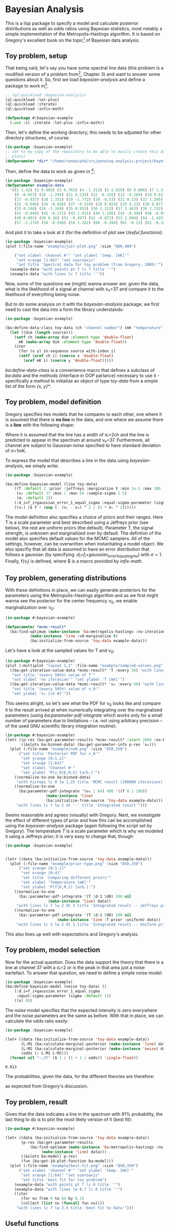 * Bayesian Analysis
This is a lisp package to specify a model and calculate posterior distributions as well as
odds ratios using Bayesian statistics, most notably a simple implementation of the
Metropolis-Hastings algorithm. It is based on Gregory's excellent book on the topic[fn:1]
of Bayesian data analysis.

** Toy problem, setup
That being said, let's say you have some spectral line data (this problem is a modified
version of a problem from[fn:1], Chapter 3) and want to answer some questions about
it. So, first we load /bayesian-analysis/ and define a package to work in[fn:2].

#+BEGIN_SRC lisp :results none
;; (ql:quickload :bayesian-analysis)
(ql:quickload :let-plus)
(ql:quickload :iterate)
(ql:quickload :infix-math)

(defpackage #:bayesian-example
  (:use :cl :iterate :let-plus :infix-math))
#+END_SRC

Then, let's define the working directory; this needs to be adjusted for other directory
structures, of course.

#+begin_src lisp :results none
(in-package :bayesian-example)
;; set to my copy of the repository to be able to easily create this document (mainly the
;; plots)
(defparameter *dir* "/home/renee/phd/src/penning-analysis.project/bayesian-analysis/")
#+end_src

Then, define the data to work as given in [fn:1]:

#+BEGIN_SRC lisp :results none
(in-package :bayesian-example)
(defparameter example-data
  '((1 1.42) (2 0.468) (3 0.762) (4 -1.312) (5 2.029) (6 0.086) (7 1.249) (8 -0.368)
    (9 -0.657) (10 -1.294) (11 0.235) (12 -0.192) (13 -0.269) (14 0.827) (15 -0.685) (16 -0.702)
    (17 -0.937) (18 1.331) (19 -1.772) (20 -0.53) (21 0.33) (22 1.205) (23 1.613) (24 0.3)
    (25 -0.046) (26 -0.026) (27 -0.519) (28 0.924) (29 0.23) (30 0.877) (31 -0.65) (32 -1.004)
    (33 0.248) (34 -1.169) (35 0.915) (36 1.113) (37 1.463) (38 2.732) (39 0.571) (40 0.865)
    (41 -0.849) (42 -0.171) (43 1.031) (44 1.105) (45 -0.344) (46 -0.087) (47 -0.351) (48 1.248)
    (49 0.001) (50 0.36) (51 -0.497) (52 -0.072) (53 1.094) (54 -1.425) (55 0.283) (56 -1.526)
    (57 -1.174) (58 -0.558) (59 1.282) (60 -0.384) (61 -0.12) (62 -0.187) (63 0.646) (64 0.399)))
#+END_SRC

And plot it to take a look at it (for the definition of plot see [[Useful functions]]):

#+BEGIN_SRC lisp :results output file :exports both
(in-package :bayesian-example)
(plot (:file-name "example/just-plot.png" :size "860,400")

    ("set xlabel 'channel #'" "set ylabel 'temp. [mK]'"
     "set xrange [1:64]" "set xzeroaxis"
     "set title 'Spectral data for toy problem (from Gregory, 2005)'")
  (example-data "with points pt 7 lc 7 title ''")
  (example-data "with lines lc 7 title ''"))
#+END_SRC

#+RESULTS:
[[file:example/just-plot.png]]

Now, some of the questions we (might) wanna answer are: given the data, what is the
likelihood of a signal at channel with ν₀=37 and compare it to the likelihood of
everything being noise.

But to do some analysis on it with the /bayesian-analysis/ package, we first need to cast
the data into a form the library understands:

#+BEGIN_SRC lisp :results none 
(in-package :bayesian-example)

(ba:define-data-class toy-data (ch "channel number") (mK "temperature") () (obj (source list))
  (let ((dim (length source)))
    (setf ch (make-array dim :element-type 'double-float)
	  mK (make-array dim :element-type 'double-float))
    (iter
      (for (x y) in-sequence source with-index i)
      (setf (aref ch i) (coerce x 'double-float)
	    (aref mK i) (coerce y 'double-float)))))
#+END_SRC

/ba:define-data-class/ is a convenience macro that defines a subclass of /ba:data/ and the
methods (interface in OOP parlance) necessary to use it - specifically a method to
initialize an object of type /toy-data/ from a simple list of the form /{x, y}*/.

** Toy problem, model definition
Gregory specifies two models that he compares to each other, one where it is assumed that
there is *no line* in the data, and one where we assume there is a *line* with the following
shape:
#+BEGIN_SRC latex :results output raw graphics :file example/lineshape.png :exports results
\begin{equation*}
  f(\nu_i) = T\exp{\left\{ - \frac{(\nu_i-\nu_0)^{2}}{2\sigma^2_l} \right\}}
\end{equation*}
#+END_SRC

#+RESULTS:
[[file:example/lineshape.png]]

Where it is assumed that the line has a width of σₗ=2ch and the line is predicted to
appear in the spectrum at around ν₀=37. Furthermore, all channel are subject to
Gaussian noise specified to have standard deviation of σ=1mK.

To express the model that describes a line in the data using /bayesian-analysis/, we simply
write:
#+BEGIN_SRC lisp :results none
(in-package :bayesian-example)

(ba:define-bayesian-model (line toy-data)
    ((Τ :default 2 :prior :jeffreys :marginalize t :min 1e-1 :max 100 :sample-sigma 0.5)
     (ν₀ :default 37 :min 1 :max 64 :sample-sigma 2.5)
     (σₗ :default 2))
    (:d_i=f_i+gaussian_error_1_equal_sigma :equal-sigma-parameter (sigma :default 1))
    ((νᵢ) ($ Τ * (exp (- (νᵢ - ν₀) ^ 2 / (2 * σₗ ^ 2))))))
    #+END_SRC

The model definition also specifies a choice of priors and their ranges. Here T is a scale
parameter and best described using a Jeffreys prior (see below), the rest are uniform
priors (the default). Parameter T, the signal strength, is unknown and marginalized over
by default. The defintion of the model also specifies default values for the MCMC
samplers. All of the settings, however, can be overwritten when instantiating a model
object. We also specifiy that all data is assumed to have an error distribution that
follows a gaussian (by specifying /:d_i=f_i+gaussian_error_1_equal_sigma/) with \sigma=1.
Finally, f(\nu_i) is defined, where $ is a macro provided by /infix-math/.


** Toy problem, generating distributions
With these definitions in place, we can easily generate posteriors for the parameters
using the Metropolis-Hastings algorithm and as we first might wanna see the posterior for
the center frequency \nu_0, we enable marginalization over \nu_0:
#+BEGIN_SRC lisp :results none
(in-package #:bayesian-example)

(defparameter *mcmc-result*
  (ba:find-optimum (make-instance 'ba:metropolis-hastings :no-iterations 200000)
		   (make-instance 'line :ν0-marginalize t)
		   (ba:initialize-from-source 'toy-data example-data)))
#+END_SRC

Let's have a look at the sampled values for T and \nu_0:

#+BEGIN_SRC lisp :results output file :exports both
(in-package #:bayesian-example)
(plot (:multiplot "layout 1,2" :file-name "example/sampled-values.png" :size "850, 380") ()
  ((ba:get-iteration-value-data *mcmc-result* 'Τ :every 50) "with lines lc 7 title ''"
   "set title '(every 50th) value of T'"
   "set xlabel 'no iteration'" "set ylabel 'T [mK]'")
  ((ba:get-iteration-value-data *mcmc-result* 'ν₀ :every 50) "with lines lc 4 title ''"
   "set title '(every 50th) value of ν_0'"
   "set ylabel 'ν₀ [ch #]'"))
#+END_SRC

#+RESULTS:
[[file:example/sampled-values.png]]

This seems alright, so let's see what the PDF for \nu_0 looks like and compare it to the
result arrived at when numerically integrating over the marginalized parameters (using
/ba:parameter-pdf-integrate/ which works only for a small number of parameters due to
limitations -- i.e. not using arbitrary precision -- of the used GNU scientific library
integration routine):

#+BEGIN_SRC lisp :results output file :exports both
(in-package #:bayesian-example)
(let+ ((p-res (ba:get-parameter-results *mcmc-result* :start 2000 :no-bins 200))
       ((&slots ba:binned-data) (ba:get-parameter-info p-res 'ν₀)))
  (plot (:file-name "example/nu0.png" :size "850,350")
      ("set title 'Posterior PDF for ν_0'"
       "set yrange [0:1.1]"
       "set xrange [1:64]"
       "set xlabel 'Channel #'"
       "set ylabel 'P(ν_0|D,M,I) [arb.]'")
    ((normalize-to-one ba:binned-data)
     "with histeps lc 0 lw 1.25 title 'MCMC result (200000 iterations)'")
    ((normalize-to-one
      (ba:parameter-pdf-integrate '(ν₀ 1 64) 400 '((Τ 0.1 100))
				  (make-instance 'line)
				  (ba:initialize-from-source 'toy-data example-data)))
     "with lines lc 7 lw 2 dt '-' title 'Integrated result'")))
#+END_SRC

#+RESULTS:
[[file:example/nu0.png]]

Seems reasonable and agrees (visually) with Gregory. Next, we investigate the effect of
different types of prior and how this can be accomplished using the /bayesian-analysis/
package (again following the script set by Gregory). The temperature /T/ is a scale
parameter which is why we modeled it using a Jeffreys prior; it is very easy to change
that, though:

#+BEGIN_SRC lisp :results output file :exports both
(in-package :bayesian-example)


(let+ ((data (ba:initialize-from-source 'toy-data example-data)))
  (plot (:file-name "example/prior-type.png" :size "850,350")
      ("set yrange [0:1.1]"
       "set xrange [0:4]"
       "set title 'Comparing different priors'"
       "set xlabel 'Temperature [mK]'"
       "set ylabel 'P(T|D,M,I) [arb.]'")
    ((normalize-to-one
      (ba::parameter-pdf-integrate '(Τ 1d-1 5d0) 200 nil 
				   (make-instance 'line) data))
     "with lines lc 7 lw 2 dt 1 title 'Integrated result -- Jeffreys prior'")
    ((normalize-to-one
      (ba::parameter-pdf-integrate '(Τ 1d-1 5d0) 200 nil
    				   (make-instance 'line :Τ-prior :uniform) data))
     "with lines lc 3 lw 2 dt 1 title 'Integrated result -- Uniform prior'")))
#+END_SRC

#+RESULTS:
[[file:example/prior-type.png]]

This also lines up well with expectations and Gregory's analysis. 
** Toy problem, model selection
Now for the actual question. Does the data support the theory that there is a line at
channel 37 with a σₗ=2 or is the peak in that area just a noise eartefact. To answer
that question, we need to define a simple noise model:

#+BEGIN_SRC lisp :results none
(in-package :bayesian-example)
(ba:define-bayesian-model (noise toy-data) ()
    (:d_i=f_i+gaussian_error_1_equal_sigma
     :equal-sigma-parameter (sigma :default 1))
    ((x) 0))
#+END_SRC

The /noise/ model specifies that the expected intensity is zero everywhere and the noise
parameters are the same as before. With that in place, we can calculate the odds ratio
easily:

#+begin_src lisp :exports both
(in-package :bayesian-example)

(let+ ((data (ba:initialize-from-source 'toy-data example-data))
       (L-M1 (ba:calculate-marginal-posterior (make-instance 'line) data '((Τ 0.1 100))))
       (L-M2 (ba:calculate-marginal-posterior (make-instance 'noise) data '()))
       (odds (/ L-M1 L-M2)))
  (format nil "~,3f" ($ 1 / (1 + 1 / odds)) 'single-float))
#+end_src

#+RESULTS:
: 0.913

The probabilities, given the data, for the different theories are therefore:

#+BEGIN_SRC latex :results output raw graphics :file example/probs.png :exports results
\begin{equation*}
  p(\mathrm{line}|D,I) = 0.91 = 1 - p(\mathrm{noise}|D,I),
\end{equation*}
#+END_SRC

#+RESULTS:
[[file:example/probs.png]]

as expected from Gregory's discussion.

** Toy problem, result
Given that the data indicates a line in the spectrum with 91% probability, the last thing
to do is to plot the most likely version of it (best fit):

#+begin_src lisp :results output file :exports both
(in-package #:bayesian-example)

(let+ ((data (ba:initialize-from-source 'toy-data example-data))
       (p-res (ba:get-parameter-results
	       (ba:find-optimum (make-instance 'ba:metropolis-hastings :no-iterations 20000)
				(make-instance 'line) data)))
       ((&slots ba:model) p-res)
       (fun (ba:get-1d-plot-function ba:model)))
  (plot (:file-name "example/best-fit.png" :size "850,350")
      ("set xlabel 'channel #'" "set ylabel 'temp. [mK]'"
       "set xrange [1:64]" "set xzeroaxis"
       "set title 'best fit for toy problem")
    (example-data "with points pt 7 lc 0 title ''")
    (example-data "with lines lw 0.7 lc 0 title ''")
    ((iter
       (for nu from 0 to 64 by 0.1)
       (collect (list nu (funcall fun nu))))
     "with lines lc 7 lw 2.5 title 'best fit to data'")))
#+end_src

#+RESULTS:
[[file:example/best-fit.png]]

** Useful functions
Let us define a plot macro to make life a bit easier:
#+BEGIN_SRC lisp :results none
(in-package :bayesian-example)
(defmacro plot ((&key file-name
		      (terminal-options "enhanced font 'Georgia,10' dashed")
		      ;; this seems to be a good value for github
		      (size "860,450")
		      multiplot)
		(&rest other-gnuplot-commands)
	&body data/options)
  (labels ((parse-cmds (cmds)
	     (iter
	       (for c in cmds)
	       (typecase c
		 (string (collect `(cmd ,c)))
		 (list (collect `(cmd ,@c)))
		 (t (error "Do not know how to handle command: ~a" c))))))
    `(labels ((cmd (fmt-str &rest args)
		(mgl-gnuplot:command (apply #'format nil fmt-str args))))
       (mgl-gnuplot:with-session ()
	 (cmd "reset")
	 ,@(if file-name
	       `((cmd "set output '~a/~a'" ,*dir* ,file-name)
		 (cmd "set terminal pngcairo size ~a ~a" ,size ,terminal-options))
	       `((cmd "set terminal wxt ~a" ,terminal-options)))
	 ,@(when multiplot (typecase multiplot
			     (string `((cmd "set multiplot ~a" ,multiplot)))
			     (t (error "Need to specify multiplot options."))))
	 ,@(parse-cmds other-gnuplot-commands)
	 ,@(if multiplot
	       (iter
		 (for data/opt in data/options)
		 (let+ (((data opt &rest other-cmds) data/opt))
		   (for options = (if opt opt "with lines lc 0 title ''"))
		   (appending (parse-cmds other-cmds))
		   (appending
		    `((mgl-gnuplot:plot* (list (mgl-gnuplot:data* ,data ,options)))))))
	       `((mgl-gnuplot:plot*
		  (list
		   ,@(iter
		       (for (data opt) in data/options)
		       (for options = (if opt opt "with lines lc 0 title ''"))
		       (collect `(mgl-gnuplot:data* ,data ,options)))))))
	 ,@(when multiplot `((cmd "unset multiplot")))
	 (cmd "unset output"))
       (format t "~a" ,file-name))))

#+END_SRC
And also a normaliztion function:
#+BEGIN_SRC lisp :results none
(in-package :bayesian-example)
(defun normalize-to-one (x/y-s)
  (let+ ((max (reduce #'max x/y-s :key #'second)))
    (mapcar #'(lambda (x/y) (list (first x/y) (/ (second x/y) max))) x/y-s)))
#+END_SRC
* Footnotes
[fn:1] /Bayesian Logical Data Analysis for the Physical Sciences/, Cambridge University
  Press, 2005, https://doi.org/10.1017/CBO9780511791277

[fn:2] Within a properly setup emacs + slime or sly, and given that quicklisp knows about
bayesian-analysis using for example https://github.com/deepestthought42/with-project-dir,
the org-mode version of this file can be executed directly. Which is the way I like to do
reproducible research.

